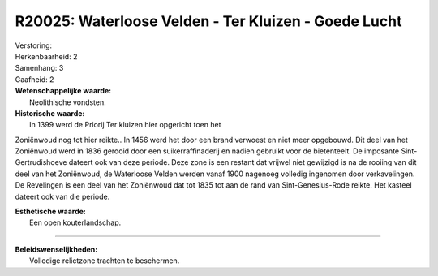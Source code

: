 R20025: Waterloose Velden - Ter Kluizen - Goede Lucht
=====================================================

| Verstoring:

| Herkenbaarheid: 2

| Samenhang: 3

| Gaafheid: 2

| **Wetenschappelijke waarde:**
|  Neolithische vondsten.

| **Historische waarde:**
|  In 1399 werd de Priorij Ter kluizen hier opgericht toen het
Zoniënwoud nog tot hier reikte.. In 1456 werd het door een brand
verwoest en niet meer opgebouwd. Dit deel van het Zoniënwoud werd in
1836 gerooid door een suikerraffinaderij en nadien gebruikt voor de
bietenteelt. De imposante Sint-Gertrudishoeve dateert ook van deze
periode. Deze zone is een restant dat vrijwel niet gewijzigd is na de
rooiing van dit deel van het Zoniënwoud, de Waterloose Velden werden
vanaf 1900 nagenoeg volledig ingenomen door verkavelingen. De Revelingen
is een deel van het Zoniënwoud dat tot 1835 tot aan de rand van
Sint-Genesius-Rode reikte. Het kasteel dateert ook van die periode.

| **Esthetische waarde:**
|  Een open kouterlandschap.

--------------

| **Beleidswenselijkheden:**
|  Volledige relictzone trachten te beschermen.
